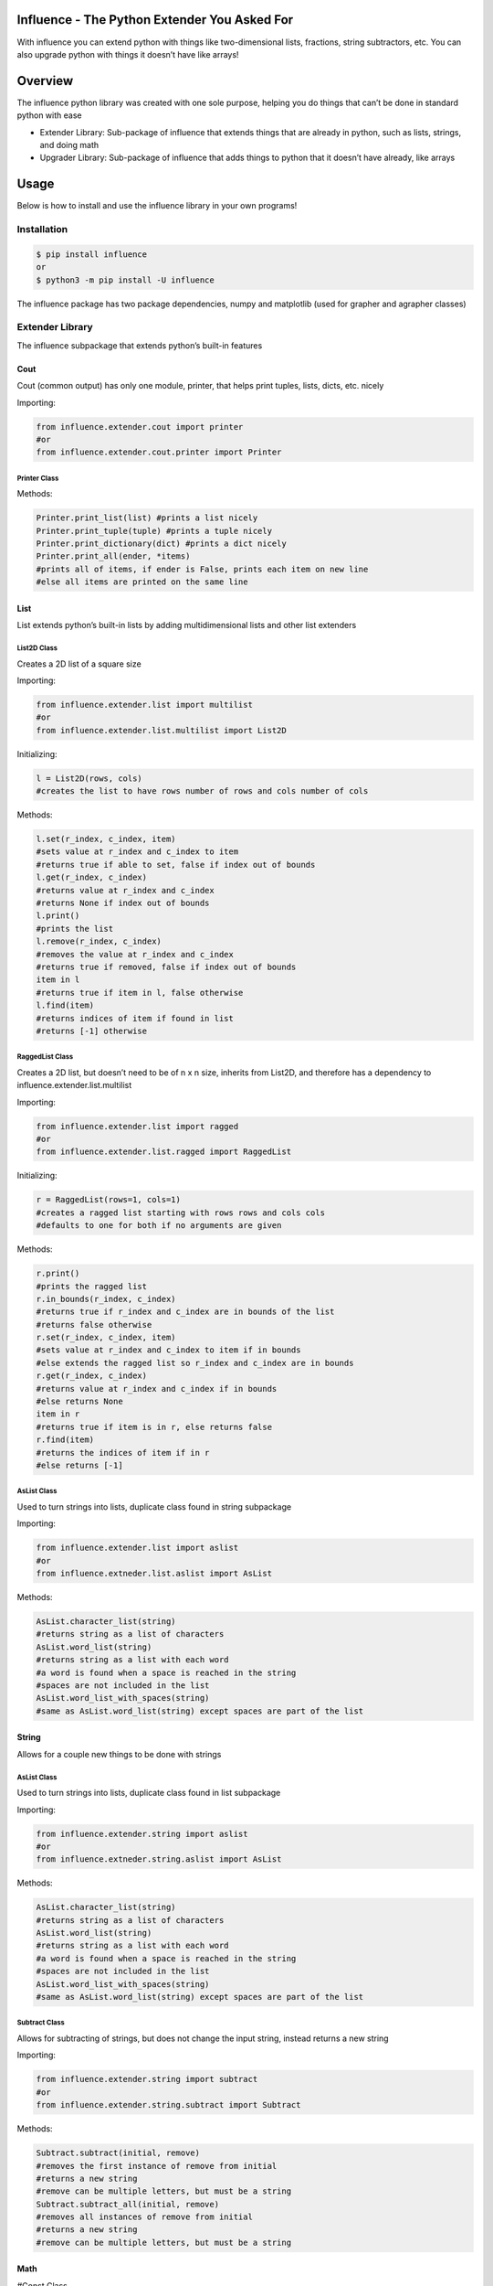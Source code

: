 Influence - The Python Extender You Asked For
=============================================

With influence you can extend python with things like two-dimensional lists, fractions, string
subtractors, etc. You can also upgrade python with things it doesn’t have like arrays!

Overview
========

The influence python library was created with one sole purpose, helping you do things that can’t be
done in standard python with ease

-  Extender Library: Sub-package of influence that extends things that are already in python, such
   as lists, strings, and doing math
-  Upgrader Library: Sub-package of influence that adds things to python that it doesn’t have
   already, like arrays

Usage
=====

Below is how to install and use the influence library in your own programs!

Installation
------------

.. code:: sh

   $ pip install influence
   or 
   $ python3 -m pip install -U influence

The influence package has two package dependencies, numpy and matplotlib (used for grapher and
agrapher classes)

Extender Library
----------------

The influence subpackage that extends python’s built-in features

Cout
~~~~

Cout (common output) has only one module, printer, that helps print tuples, lists, dicts, etc.
nicely

Importing:

.. code:: py

   from influence.extender.cout import printer
   #or
   from influence.extender.cout.printer import Printer

Printer Class
^^^^^^^^^^^^^

Methods:

.. code:: py

   Printer.print_list(list) #prints a list nicely
   Printer.print_tuple(tuple) #prints a tuple nicely
   Printer.print_dictionary(dict) #prints a dict nicely
   Printer.print_all(ender, *items) 
   #prints all of items, if ender is False, prints each item on new line
   #else all items are printed on the same line

List
~~~~

List extends python’s built-in lists by adding multidimensional lists and other list extenders

List2D Class
^^^^^^^^^^^^

Creates a 2D list of a square size

Importing:

.. code:: py

   from influence.extender.list import multilist
   #or
   from influence.extender.list.multilist import List2D

Initializing:

.. code:: py

   l = List2D(rows, cols) 
   #creates the list to have rows number of rows and cols number of cols

Methods:

.. code:: py

   l.set(r_index, c_index, item)
   #sets value at r_index and c_index to item
   #returns true if able to set, false if index out of bounds
   l.get(r_index, c_index)
   #returns value at r_index and c_index
   #returns None if index out of bounds
   l.print()
   #prints the list
   l.remove(r_index, c_index)
   #removes the value at r_index and c_index
   #returns true if removed, false if index out of bounds
   item in l
   #returns true if item in l, false otherwise
   l.find(item)
   #returns indices of item if found in list
   #returns [-1] otherwise

RaggedList Class
^^^^^^^^^^^^^^^^

Creates a 2D list, but doesn’t need to be of n x n size, inherits from List2D, and therefore has a
dependency to influence.extender.list.multilist

Importing:

.. code:: py

   from influence.extender.list import ragged
   #or
   from influence.extender.list.ragged import RaggedList

Initializing:

.. code:: py

   r = RaggedList(rows=1, cols=1)
   #creates a ragged list starting with rows rows and cols cols
   #defaults to one for both if no arguments are given

Methods:

.. code:: py

   r.print()
   #prints the ragged list
   r.in_bounds(r_index, c_index)
   #returns true if r_index and c_index are in bounds of the list
   #returns false otherwise
   r.set(r_index, c_index, item)
   #sets value at r_index and c_index to item if in bounds
   #else extends the ragged list so r_index and c_index are in bounds
   r.get(r_index, c_index)
   #returns value at r_index and c_index if in bounds
   #else returns None
   item in r
   #returns true if item is in r, else returns false
   r.find(item)
   #returns the indices of item if in r
   #else returns [-1]

AsList Class
^^^^^^^^^^^^

Used to turn strings into lists, duplicate class found in string subpackage

Importing:

.. code:: py

   from influence.extender.list import aslist
   #or
   from influence.extneder.list.aslist import AsList

Methods:

.. code:: py

   AsList.character_list(string)
   #returns string as a list of characters
   AsList.word_list(string)
   #returns string as a list with each word
   #a word is found when a space is reached in the string
   #spaces are not included in the list
   AsList.word_list_with_spaces(string)
   #same as AsList.word_list(string) except spaces are part of the list

String
~~~~~~

Allows for a couple new things to be done with strings

.. _aslist-class-1:

AsList Class
^^^^^^^^^^^^

Used to turn strings into lists, duplicate class found in list subpackage

Importing:

.. code:: py

   from influence.extender.string import aslist
   #or
   from influence.extneder.string.aslist import AsList

Methods:

.. code:: py

   AsList.character_list(string)
   #returns string as a list of characters
   AsList.word_list(string)
   #returns string as a list with each word
   #a word is found when a space is reached in the string
   #spaces are not included in the list
   AsList.word_list_with_spaces(string)
   #same as AsList.word_list(string) except spaces are part of the list

Subtract Class
^^^^^^^^^^^^^^

Allows for subtracting of strings, but does not change the input string, instead returns a new
string

Importing:

.. code:: py

   from influence.extender.string import subtract
   #or
   from influence.extender.string.subtract import Subtract

Methods:

.. code:: py

   Subtract.subtract(initial, remove)
   #removes the first instance of remove from initial
   #returns a new string
   #remove can be multiple letters, but must be a string
   Subtract.subtract_all(initial, remove)
   #removes all instances of remove from initial
   #returns a new string
   #remove can be multiple letters, but must be a string

Math
~~~~

#Const Class

Gives the user access to constants in math

Importing:

.. code:: py

   from influence.extender.math import const
   #or
   from influence.extender.math.const import MathConstants

Fields:

.. code:: py

   MathConstants.pi #returns the value of pi
   MathConstants.e #returns the value of e
   MathConstants.tau #returns the value of tau
   MathConstants.phi #returns the value of phi

Stats Class
^^^^^^^^^^^

Allows for statistics with int or float datasets

Importing:

.. code:: py

   from influence.extender.math import stats
   #or
   from influence.extender.math.stats import Stats

Methods:

.. code:: py

   Stats.min(dataset)
   #returns the lowest value in dataset
   Stats.max(dataset)
   #returns the highest value in dataset
   Stats.range(dataset)
   #returns the range of the dataset (max - min)
   Stats.mean(dataset)
   #returns the mean of the dataset
   Stats.variance(dataset)
   #returns the variance of the dataset
   Stats.standard_deviation(dataset)
   #returns the standard deviation of the dataset
   Stats.median(dataset)
   #returns the median of the dataset
   Stats.mode(dataset)
   #returns the mode of the dataset as a list

Cos Class
^^^^^^^^^

Does permutations and combinations equations, inherits from Stats, and therefore has a dependency to
influence.extender.math.stats

Importing:

.. code:: py

   from influence.extender.math import cos
   #or
   from influence.extender.math.cos import Combinatorics

Methods:

.. code:: py

   Combinatorics.factorial(num)
   #returns the factorial of num
   Combinatorics.P(n, r)
   #returns the permutations equation (n! / (n-r)!)
   Combinatorics.C(n, r)
   #returns the combinations equation (n! / [(n-r)! * r!])

Frac Class
^^^^^^^^^^

Represents a fraction

Importing:

.. code:: py

   from influence.extender.math import frac
   #or
   from influence.extender.math.frac import Fraction

Initializing:

.. code:: py

   f = Fraction(num, denom)
   #initializes a fraction to numerator num and denominator denom

Methods:

.. code:: py

   f.simplify()
   #simplifies this fraction, if possible
   f.__float__() / float(f)
   #returns the float value of the fraction
   f.__int__() / int(f)
   #returns the int value of the fractions
   f.__str__() / str(f)
   #returns the fraction as a string
   f.to_mixed_number(self)
   #returns f as a mixed number

Compare:

.. code:: py

   f1 = Fraction(1, 2)
   f2 = Fraction(3, 4)
   #fraction allows for
   f1 < f2
   f1 <= f2
   f1 == f2
   f1 > f2
   f1 >= f2

MixedNum Class
^^^^^^^^^^^^^^

Represents a mixed number

Importing:

.. code:: py

   from influence.extender.math import mixednum
   #or
   from influence.extender.math.mixednum import MixedNumber

Initializing:

.. code:: py

   m = MixedNumber(coeff, num, denom)
   #creates a mixed number with a coefficient coeff, numerator num
   #and denominator denom

Methods:

.. code:: py

   m.simplify()
   #simplifies this mixed number, if possible
   m.__float__() / float(m)
   #returns the float value of the mixed number
   m.__int__() / int(m)
   #returns the int value of the mixed number
   m.__str__() / str(m)
   #returns the mixed number as a str
   m.to_fraction()
   #returns the mixed number as a new improper fraction

Compare:

.. code:: py

   m1 = MixedNumber(1, 2, 3)
   m2 = MixedNumber(4, 5, 6)
   #fraction allows for
   m1 < m2
   m1 <= m2
   m1 == m2
   m1 > m2
   m1 >= m2

Grapher Subpackage
^^^^^^^^^^^^^^^^^^

Allows for graphing equations

Importing:

.. code:: py

   from influence.extender.math.grapher.grapher import Equation
   from influence.extender.math.grapher.grapher import GraphingError
   from influence.extender.math.grapher.grapher import Grapher

Equation Class:

Represents an equation

Initializing:

.. code:: py

   e = Equation(eq)
   #eq cannot be inferred
   #ie 4x+3 needs to be 4*x+3
   #ie 4x^2+2 needs to be 4*(x**2)+3

GraphingError Class:

GraphingError.HostileAttackError is thrown when a hostile attack is detected with eval
GraphingError.InstanceError is thrown when graphing, the parameter is not an instance of Equation

Grapher Class:

.. code:: py

   Grapher.graph(eq)
   #graphs eq, if and only if isinstance(eq, Equation) returns True

Agrapher Subpackage
^^^^^^^^^^^^^^^^^^^

Asynchronous graphing is currently a WIP but are still able to be used

Importing:

.. code:: py

   from influence.extender.math.agrapher.asyncgrapher import Equation
   from influence.extender.math.agrapher.asyncgrapher import GraphingError
   from influence.extender.math.agrapher.asyncgrapher import Grapher

Agrapher works in the same exact way except Grapher.graph(eq, timetoclose=None), can have a given
timeout

Upgrader Library
----------------

Array
~~~~~

Creates an array An array is like a list, except it has a definite, unchangeable size, but elements
can be changed inside of it (unlike a tuple)

Array Class
^^^^^^^^^^^

Makes an array

Importing:

.. code:: py

   from influence.upgrader.array import arrays
   #or
   from influence.upgrader.array.arrays import Array

Initializing:

.. code:: py

   arr = Array(capacity)
   #initializes the array to its definite length 

Methods:

.. code:: py

   arr.get(index)
   #gets the value at index
   #raises IndexError if index out of bounds
   arr.set(index, item)
   #sets the value at index to item
   #raises IndexError if index out of bounds
   arr.__iter__() / iter(arr)
   #returns an iterator for the array
   arr.print()
   #prints the array
   item in arr
   #returns true if item is in arr, false otherwise
   arr.find(item)
   #returns the index of item if in arr
   #returns -1 if not found

Array2D Class
^^^^^^^^^^^^^

Creates a 2D Array, inherits from Array, and therefore has a dependency to
influence.upgrader.array.arrays

Importing:

.. code:: py

   from influence.upgrader.array import multiarray
   #or
   from influence.upgrader.array.multiarray import Array2D

Initializing:

.. code:: py

   arr = Array2D(r, c)
   #creates a 2D array to a fixed amount of rows (r) and columns (c)

Methods:

.. code:: py

   arr.get(r_index, c_index)
   #returns the value at r_index and c_index
   #raises IndexError if index out of bounds
   arr.set(r_index, c_index, item)
   #sets value at r_index and c_index to item
   #raises IndexError if index out of bounds
   arr.print()
   #prints the 2D array
   item in arr
   #returns true if item is in arr, false otherwise
   arr.find(item)
   #returns the indices of item in arr, if found
   #returns [-1] otherwise

License
=======

MIT License

Copyright (c) 2020 RandomKiddo

Permission is hereby granted, free of charge, to any person obtaining a copy of this software and
associated documentation files (the “Software”), to deal in the Software without restriction,
including without limitation the rights to use, copy, modify, merge, publish, distribute,
sublicense, and/or sell copies of the Software, and to permit persons to whom the Software is
furnished to do so, subject to the following conditions:

The above copyright notice and this permission notice shall be included in all copies or substantial
portions of the Software.

THE SOFTWARE IS PROVIDED “AS IS”, WITHOUT WARRANTY OF ANY KIND, EXPRESS OR IMPLIED, INCLUDING BUT
NOT LIMITED TO THE WARRANTIES OF MERCHANTABILITY, FITNESS FOR A PARTICULAR PURPOSE AND
NONINFRINGEMENT. IN NO EVENT SHALL THE AUTHORS OR COPYRIGHT HOLDERS BE LIABLE FOR ANY CLAIM, DAMAGES
OR OTHER LIABILITY, WHETHER IN AN ACTION OF CONTRACT, TORT OR OTHERWISE, ARISING FROM, OUT OF OR IN
CONNECTION WITH THE SOFTWARE OR THE USE OR OTHER DEALINGS IN THE SOFTWARE.
